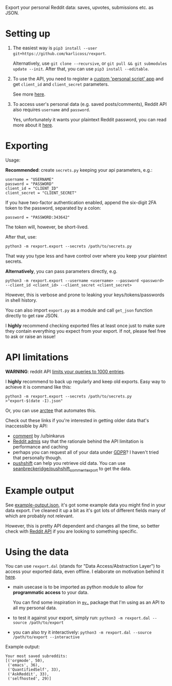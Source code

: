 #+begin_src python :dir src :results drawer :exports results
import rexport.export as E; return E.make_parser().prog
#+end_src

#+RESULTS:
:results:
Export your personal Reddit data: saves, upvotes, submissions etc. as JSON.
:end:

* Setting up
1. The easiest way is =pip3 install --user git+https://github.com/karlicoss/rexport=.

   Alternatively, use =git clone --recursive=, or =git pull && git submodules update --init=. After that, you can use =pip3 install --editable=.
2. To use the API, you need to register a [[https://www.reddit.com/prefs/apps][custom 'personal script' app]] and get =client_id= and =client_secret= parameters.
 
   See more [[https://praw.readthedocs.io/en/latest/getting_started/authentication.html][here]].
3. To access user's personal data (e.g. saved posts/comments), Reddit API also requires =username= and =password=.

   Yes, unfortunately it wants your plaintext Reddit password, you can read more about it [[https://praw.readthedocs.io/en/latest/getting_started/quick_start.html#authorized-reddit-instances][here]].
   

* Exporting

#+begin_src python :dir src :results drawer :exports results
import rexport.export as E; return E.make_parser().epilog
#+end_src

#+RESULTS:
:results:

Usage:

*Recommended*: create =secrets.py= keeping your api parameters, e.g.:


: username = "USERNAME"
: password = "PASSWORD"
: client_id = "CLIENT_ID"
: client_secret = "CLIENT_SECRET"

If you have two-factor authentication enabled, append the six-digit 2FA token to the password, separated by a colon:

: password = "PASSWORD:343642"

The token will, however, be short-lived.

After that, use:

: python3 -m rexport.export --secrets /path/to/secrets.py

That way you type less and have control over where you keep your plaintext secrets.

*Alternatively*, you can pass parameters directly, e.g.

: python3 -m rexport.export --username <username> --password <password> --client_id <client_id> --client_secret <client_secret>

However, this is verbose and prone to leaking your keys/tokens/passwords in shell history.


You can also import ~export.py~ as a module and call ~get_json~ function directly to get raw JSON.


I *highly* recommend checking exported files at least once just to make sure they contain everything you expect from your export. If not, please feel free to ask or raise an issue!

:end:

* API limitations

*WARNING*: reddit API [[https://www.reddit.com/r/redditdev/comments/61z088/sample_more_than_1000_submissions_within_subreddit][limits your queries to 1000 entries]].

I *highly* recommend to back up regularly and keep old exports. Easy way to achieve it is command like this: 

: python3 -m rexport.export --secrets /path/to/secrets.py >"export-$(date -I).json"

Or, you can use [[https://github.com/karlicoss/arctee][arctee]] that automates this.

# TODO link to exports post?
# TODO link how DAL part can merge them together

Check out these links if you're interested in getting older data that's inaccessible by API:

- [[https://www.reddit.com/r/DataHoarder/comments/d0hjs7/reddit_takeout_export_your_account_data_as_json/ezbbcxe][comment]] by /u/binkarus
- [[https://www.reddit.com/r/ideasfortheadmins/wiki/faq#wiki_can_we_have_a_way_to_download_our_entire_history_even_though_reddit_cuts_off_at_a_certain_point.3F][Reddit admis]] say that the rationale behind the API limitation is performance and caching
- perhaps you can request all of your data under [[https://www.reddit.com/r/DataHoarder/comments/d0hjs7/reddit_takeout_export_your_account_data_as_json/eza0nsx][GDPR]]? I haven't tried that personally though.
- [[https://pushshift.io][pushshift]] can help you retrieve old data. You can use [[https://github.com/seanbreckenridge/pushshift_comment_export][seanbreckeridge/pushshift_comment_export]] to get the data.

  
* Example output
See [[file:example-output.json][example-output.json]], it's got some example data you might find in your data export. I've cleaned it up a bit as it's got lots of different fields many of which are probably not relevant.

However, this is pretty API dependent and changes all the time, so better check with [[https://www.reddit.com/dev/api][Reddit API]] if you are looking to something specific.


* Using the data
  
#+begin_src python :dir src  :results drawer :exports results
import rexport.exporthelpers.dal_helper as D; return D.make_parser().epilog
#+end_src

#+RESULTS:
:results:

You can use =rexport.dal= (stands for "Data Access/Abstraction Layer") to access your exported data, even offline.
I elaborate on motivation behind it [[https://beepb00p.xyz/exports.html#dal][here]].

- main usecase is to be imported as python module to allow for *programmatic access* to your data.

  You can find some inspiration in [[https://beepb00p.xyz/mypkg.html][=my.=]] package that I'm using as an API to all my personal data.

- to test it against your export, simply run: ~python3 -m rexport.dal --source /path/to/export~

- you can also try it interactively: ~python3 -m rexport.dal --source /path/to/export --interactive~

:end:

Example output:

: Your most saved subreddits:
: [('orgmode', 50),
:  ('emacs', 36),
:  ('QuantifiedSelf', 33),
:  ('AskReddit', 33),
:  ('selfhosted', 29)]




